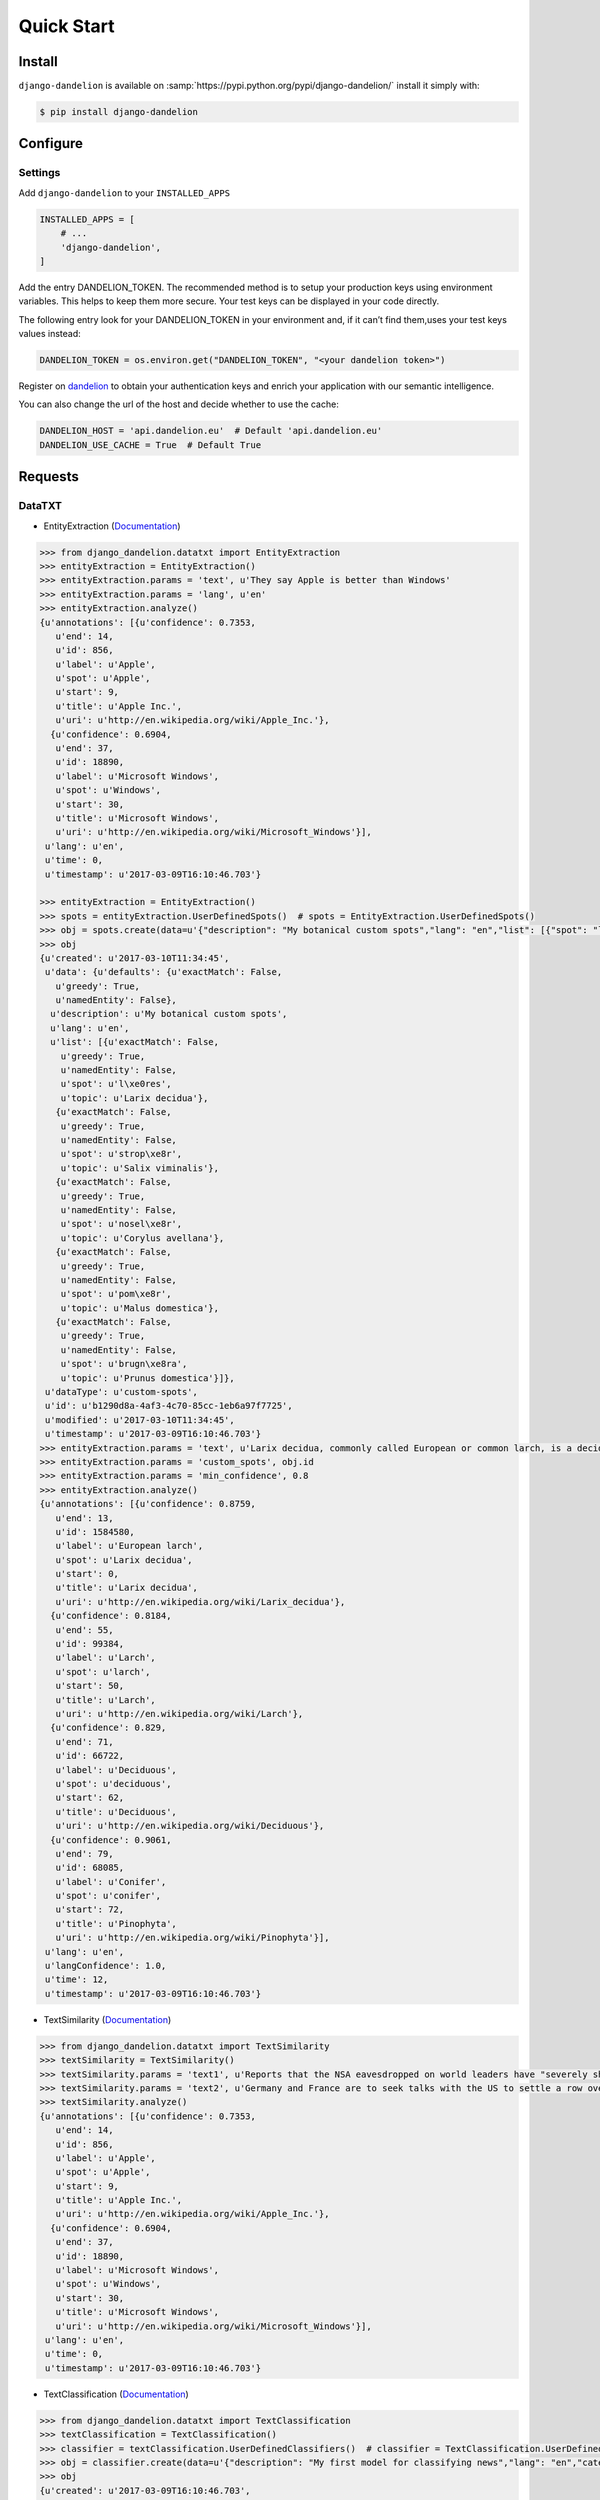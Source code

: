 .. _dandelion: https://dandelion.eu/accounts/register/?next=/

Quick Start
===========

Install
-------

``django-dandelion`` is available on :samp:`https://pypi.python.org/pypi/django-dandelion/` install it simply with:

.. code-block:: bash

    $ pip install django-dandelion

Configure
---------

Settings
~~~~~~~~

Add ``django-dandelion`` to your ``INSTALLED_APPS``

.. code-block:: python

    INSTALLED_APPS = [
        # ...
        'django-dandelion',
    ]

Add the entry DANDELION_TOKEN. The recommended method is to setup your production keys using environment
variables. This helps to keep them more secure. Your test keys can be displayed in your code directly.

The following entry look for your DANDELION_TOKEN in your environment and, if it can’t find them,uses your test keys
values instead:

.. code-block:: python

    DANDELION_TOKEN = os.environ.get("DANDELION_TOKEN", "<your dandelion token>")

Register on dandelion_ to obtain your authentication keys and enrich your application with our semantic intelligence.

You can also change the url of the host and decide whether to use the cache:

.. code-block:: python

    DANDELION_HOST = 'api.dandelion.eu'  # Default 'api.dandelion.eu'
    DANDELION_USE_CACHE = True  # Default True


Requests
--------

DataTXT
~~~~~~~

- EntityExtraction (`Documentation <https://dandelion.eu/docs/api/datatxt/nex/v1/>`_)

.. code-block:: python

    >>> from django_dandelion.datatxt import EntityExtraction
    >>> entityExtraction = EntityExtraction()
    >>> entityExtraction.params = 'text', u'They say Apple is better than Windows'
    >>> entityExtraction.params = 'lang', u'en'
    >>> entityExtraction.analyze()
    {u'annotations': [{u'confidence': 0.7353,
       u'end': 14,
       u'id': 856,
       u'label': u'Apple',
       u'spot': u'Apple',
       u'start': 9,
       u'title': u'Apple Inc.',
       u'uri': u'http://en.wikipedia.org/wiki/Apple_Inc.'},
      {u'confidence': 0.6904,
       u'end': 37,
       u'id': 18890,
       u'label': u'Microsoft Windows',
       u'spot': u'Windows',
       u'start': 30,
       u'title': u'Microsoft Windows',
       u'uri': u'http://en.wikipedia.org/wiki/Microsoft_Windows'}],
     u'lang': u'en',
     u'time': 0,
     u'timestamp': u'2017-03-09T16:10:46.703'}

    >>> entityExtraction = EntityExtraction()
    >>> spots = entityExtraction.UserDefinedSpots()  # spots = EntityExtraction.UserDefinedSpots()
    >>> obj = spots.create(data=u'{"description": "My botanical custom spots","lang": "en","list": [{"spot": "làres","topic": "Larix decidua"},{"spot": "stropèr","topic": "Salix viminalis"},{"spot": "noselèr","topic": "Corylus avellana"},{"spot": "pomèr","topic": "Malus domestica"},{"spot": "brugnèra","topic": "Prunus domestica"}]}')
    >>> obj
    {u'created': u'2017-03-10T11:34:45',
     u'data': {u'defaults': {u'exactMatch': False,
       u'greedy': True,
       u'namedEntity': False},
      u'description': u'My botanical custom spots',
      u'lang': u'en',
      u'list': [{u'exactMatch': False,
        u'greedy': True,
        u'namedEntity': False,
        u'spot': u'l\xe0res',
        u'topic': u'Larix decidua'},
       {u'exactMatch': False,
        u'greedy': True,
        u'namedEntity': False,
        u'spot': u'strop\xe8r',
        u'topic': u'Salix viminalis'},
       {u'exactMatch': False,
        u'greedy': True,
        u'namedEntity': False,
        u'spot': u'nosel\xe8r',
        u'topic': u'Corylus avellana'},
       {u'exactMatch': False,
        u'greedy': True,
        u'namedEntity': False,
        u'spot': u'pom\xe8r',
        u'topic': u'Malus domestica'},
       {u'exactMatch': False,
        u'greedy': True,
        u'namedEntity': False,
        u'spot': u'brugn\xe8ra',
        u'topic': u'Prunus domestica'}]},
     u'dataType': u'custom-spots',
     u'id': u'b1290d8a-4af3-4c70-85cc-1eb6a97f7725',
     u'modified': u'2017-03-10T11:34:45',
     u'timestamp': u'2017-03-09T16:10:46.703'}
    >>> entityExtraction.params = 'text', u'Larix decidua, commonly called European or common larch, is a deciduous conifer although it looks like a needled evergreen in summer. It is a large tree that will grow to 60-100’ tall with a pyramidal shape, horizontal branching and drooping branchlets.'
    >>> entityExtraction.params = 'custom_spots', obj.id
    >>> entityExtraction.params = 'min_confidence', 0.8
    >>> entityExtraction.analyze()
    {u'annotations': [{u'confidence': 0.8759,
       u'end': 13,
       u'id': 1584580,
       u'label': u'European larch',
       u'spot': u'Larix decidua',
       u'start': 0,
       u'title': u'Larix decidua',
       u'uri': u'http://en.wikipedia.org/wiki/Larix_decidua'},
      {u'confidence': 0.8184,
       u'end': 55,
       u'id': 99384,
       u'label': u'Larch',
       u'spot': u'larch',
       u'start': 50,
       u'title': u'Larch',
       u'uri': u'http://en.wikipedia.org/wiki/Larch'},
      {u'confidence': 0.829,
       u'end': 71,
       u'id': 66722,
       u'label': u'Deciduous',
       u'spot': u'deciduous',
       u'start': 62,
       u'title': u'Deciduous',
       u'uri': u'http://en.wikipedia.org/wiki/Deciduous'},
      {u'confidence': 0.9061,
       u'end': 79,
       u'id': 68085,
       u'label': u'Conifer',
       u'spot': u'conifer',
       u'start': 72,
       u'title': u'Pinophyta',
       u'uri': u'http://en.wikipedia.org/wiki/Pinophyta'}],
     u'lang': u'en',
     u'langConfidence': 1.0,
     u'time': 12,
     u'timestamp': u'2017-03-09T16:10:46.703'}

- TextSimilarity (`Documentation <https://dandelion.eu/docs/api/datatxt/sim/v1/>`_)

.. code-block:: python

    >>> from django_dandelion.datatxt import TextSimilarity
    >>> textSimilarity = TextSimilarity()
    >>> textSimilarity.params = 'text1', u'Reports that the NSA eavesdropped on world leaders have "severely shaken" relations between Europe and the U.S., German Chancellor Angela Merkel said.'
    >>> textSimilarity.params = 'text2', u'Germany and France are to seek talks with the US to settle a row over spying, as espionage claims continue to overshadow an EU summit in Brussels.'
    >>> textSimilarity.analyze()
    {u'annotations': [{u'confidence': 0.7353,
       u'end': 14,
       u'id': 856,
       u'label': u'Apple',
       u'spot': u'Apple',
       u'start': 9,
       u'title': u'Apple Inc.',
       u'uri': u'http://en.wikipedia.org/wiki/Apple_Inc.'},
      {u'confidence': 0.6904,
       u'end': 37,
       u'id': 18890,
       u'label': u'Microsoft Windows',
       u'spot': u'Windows',
       u'start': 30,
       u'title': u'Microsoft Windows',
       u'uri': u'http://en.wikipedia.org/wiki/Microsoft_Windows'}],
     u'lang': u'en',
     u'time': 0,
     u'timestamp': u'2017-03-09T16:10:46.703'}

- TextClassification (`Documentation <https://dandelion.eu/docs/api/datatxt/cl/v1/>`_)

.. code-block:: python

    >>> from django_dandelion.datatxt import TextClassification
    >>> textClassification = TextClassification()
    >>> classifier = textClassification.UserDefinedClassifiers()  # classifier = TextClassification.UserDefinedClassifiers()
    >>> obj = classifier.create(data=u'{"description": "My first model for classifying news","lang": "en","categories": [{"name": "Sport","topics": {"http://en.wikipedia.org/wiki/Sport": 2.0,"http://en.wikipedia.org/wiki/Baseball": 1.0,"http://en.wikipedia.org/wiki/Basketball": 1.0,"http://en.wikipedia.org/wiki/Football": 1.0}},{"name": "Politics","topics": {"Politics": 2.0,"Politician": 1.5,"David Cameron": 1.0,"Angela Merkel": 1.0}}]}')
    >>> obj
    {u'created': u'2017-03-09T16:10:46.703',
     u'data': {u'categories': [{u'name': u'Sport',
        u'topics': {u'http://en.wikipedia.org/wiki/Baseball': 1.0,
         u'http://en.wikipedia.org/wiki/Basketball': 1.0,
         u'http://en.wikipedia.org/wiki/Football': 1.0,
         u'http://en.wikipedia.org/wiki/Sport': 2.0}},
       {u'name': u'Politics',
        u'topics': {u'Angela Merkel': 1.0,
         u'David Cameron': 1.0,
         u'Politician': 1.5,
         u'Politics': 2.0}}],
      u'description': u'My first model for classifying news',
      u'lang': u'en'},
     u'dataType': u'cl-model',
     u'id': u'7a5a4c4f-8e4a-484a-9f65-b3240819bcfa',
     u'modified': u'2017-03-09T16:36:02',
     u'timestamp': u'2017-03-09T16:10:46.703'}
    >>> textClassification.params = 'text', u'See how the main parties are doing in the latest opinion polls on voting intention'
    >>> textClassification.params = 'model', obj.id
    >>> textClassification.analyze()
    {u'categories': [{u'name': u'Politics', u'score': 0.34198442},
      {u'name': u'Sport', u'score': 0.10255624}],
     u'lang': u'en',
     u'time': 1,
     u'timestamp': u'2017-03-09T16:10:46.703'}

- LanguageDetection (`Documentation <https://dandelion.eu/docs/api/datatxt/li/v1/>`_)

.. code-block:: python

    >>> from django_dandelion.datatxt import LanguageDetection
    >>> languageDetection = LanguageDetection()
    >>> languageDetection.params = 'text', u'Le nostre tre M sono: mafia, mamma, mandolino'
    >>> languageDetection.analyze()
    {u'detectedLangs': [{u'confidence': 1.0, u'lang': u'it'}],
     u'time': 1,
     u'timestamp': u'2017-03-09T16:10:46.703'}

- SentimentAnalysis (`Documentation <https://dandelion.eu/docs/api/datatxt/sent/v1/>`_)

.. code-block:: python

    >>> from django_dandelion.datatxt import SentimentAnalysis
    >>> sentimentAnalysis = SentimentAnalysis()
    >>> sentimentAnalysis.params = 'text', u'Grande applicazione, grande social! Viva Twitter'
    >>> sentimentAnalysis.analyze()
    {u'lang': u'it',
     u'langConfidence': 1.0,
     u'sentiment': {u'score': 0.85, u'type': u'positive'},
     u'time': 0,
     u'timestamp': u'2017-03-09T16:10:46.703'}

Datagraph
~~~~~~~~~

- Wikisearch (`Documentation <https://dandelion.eu/docs/api/datagraph/wikisearch/>`_)

.. code-block:: python

    >>> from django_dandelion.datagraph import Wikisearch
    >>> wikisearch = Wikisearch()
    >>> wikisearch.params = 'text', u'Duomo di Trento'
    >>> wikisearch.params = 'lang', u'it'
    >>> wikisearch.params = 'limit', 3
    >>> wikisearch.analyze()
    {u'count': 1117,
     u'entities': [{u'id': 925191,
       u'label': u'Cattedrale di San Vigilio',
       u'title': u'Cattedrale di San Vigilio',
       u'uri': u'http://it.wikipedia.org/wiki/Cattedrale_di_San_Vigilio',
       u'weight': 35.093304},
      {u'id': 730261,
       u'label': u'Duomo',
       u'title': u'Duomo',
       u'uri': u'http://it.wikipedia.org/wiki/Duomo',
       u'weight': 30.126003},
      {u'id': 100137,
       u'label': u'Trento',
       u'title': u'Trento',
       u'uri': u'http://it.wikipedia.org/wiki/Trento',
       u'weight': 23.563704}],
     u'lang': u'it',
     u'query': u'full',
     u'time': 3,
     u'timestamp': u'2017-03-09T16:10:46.703'}
